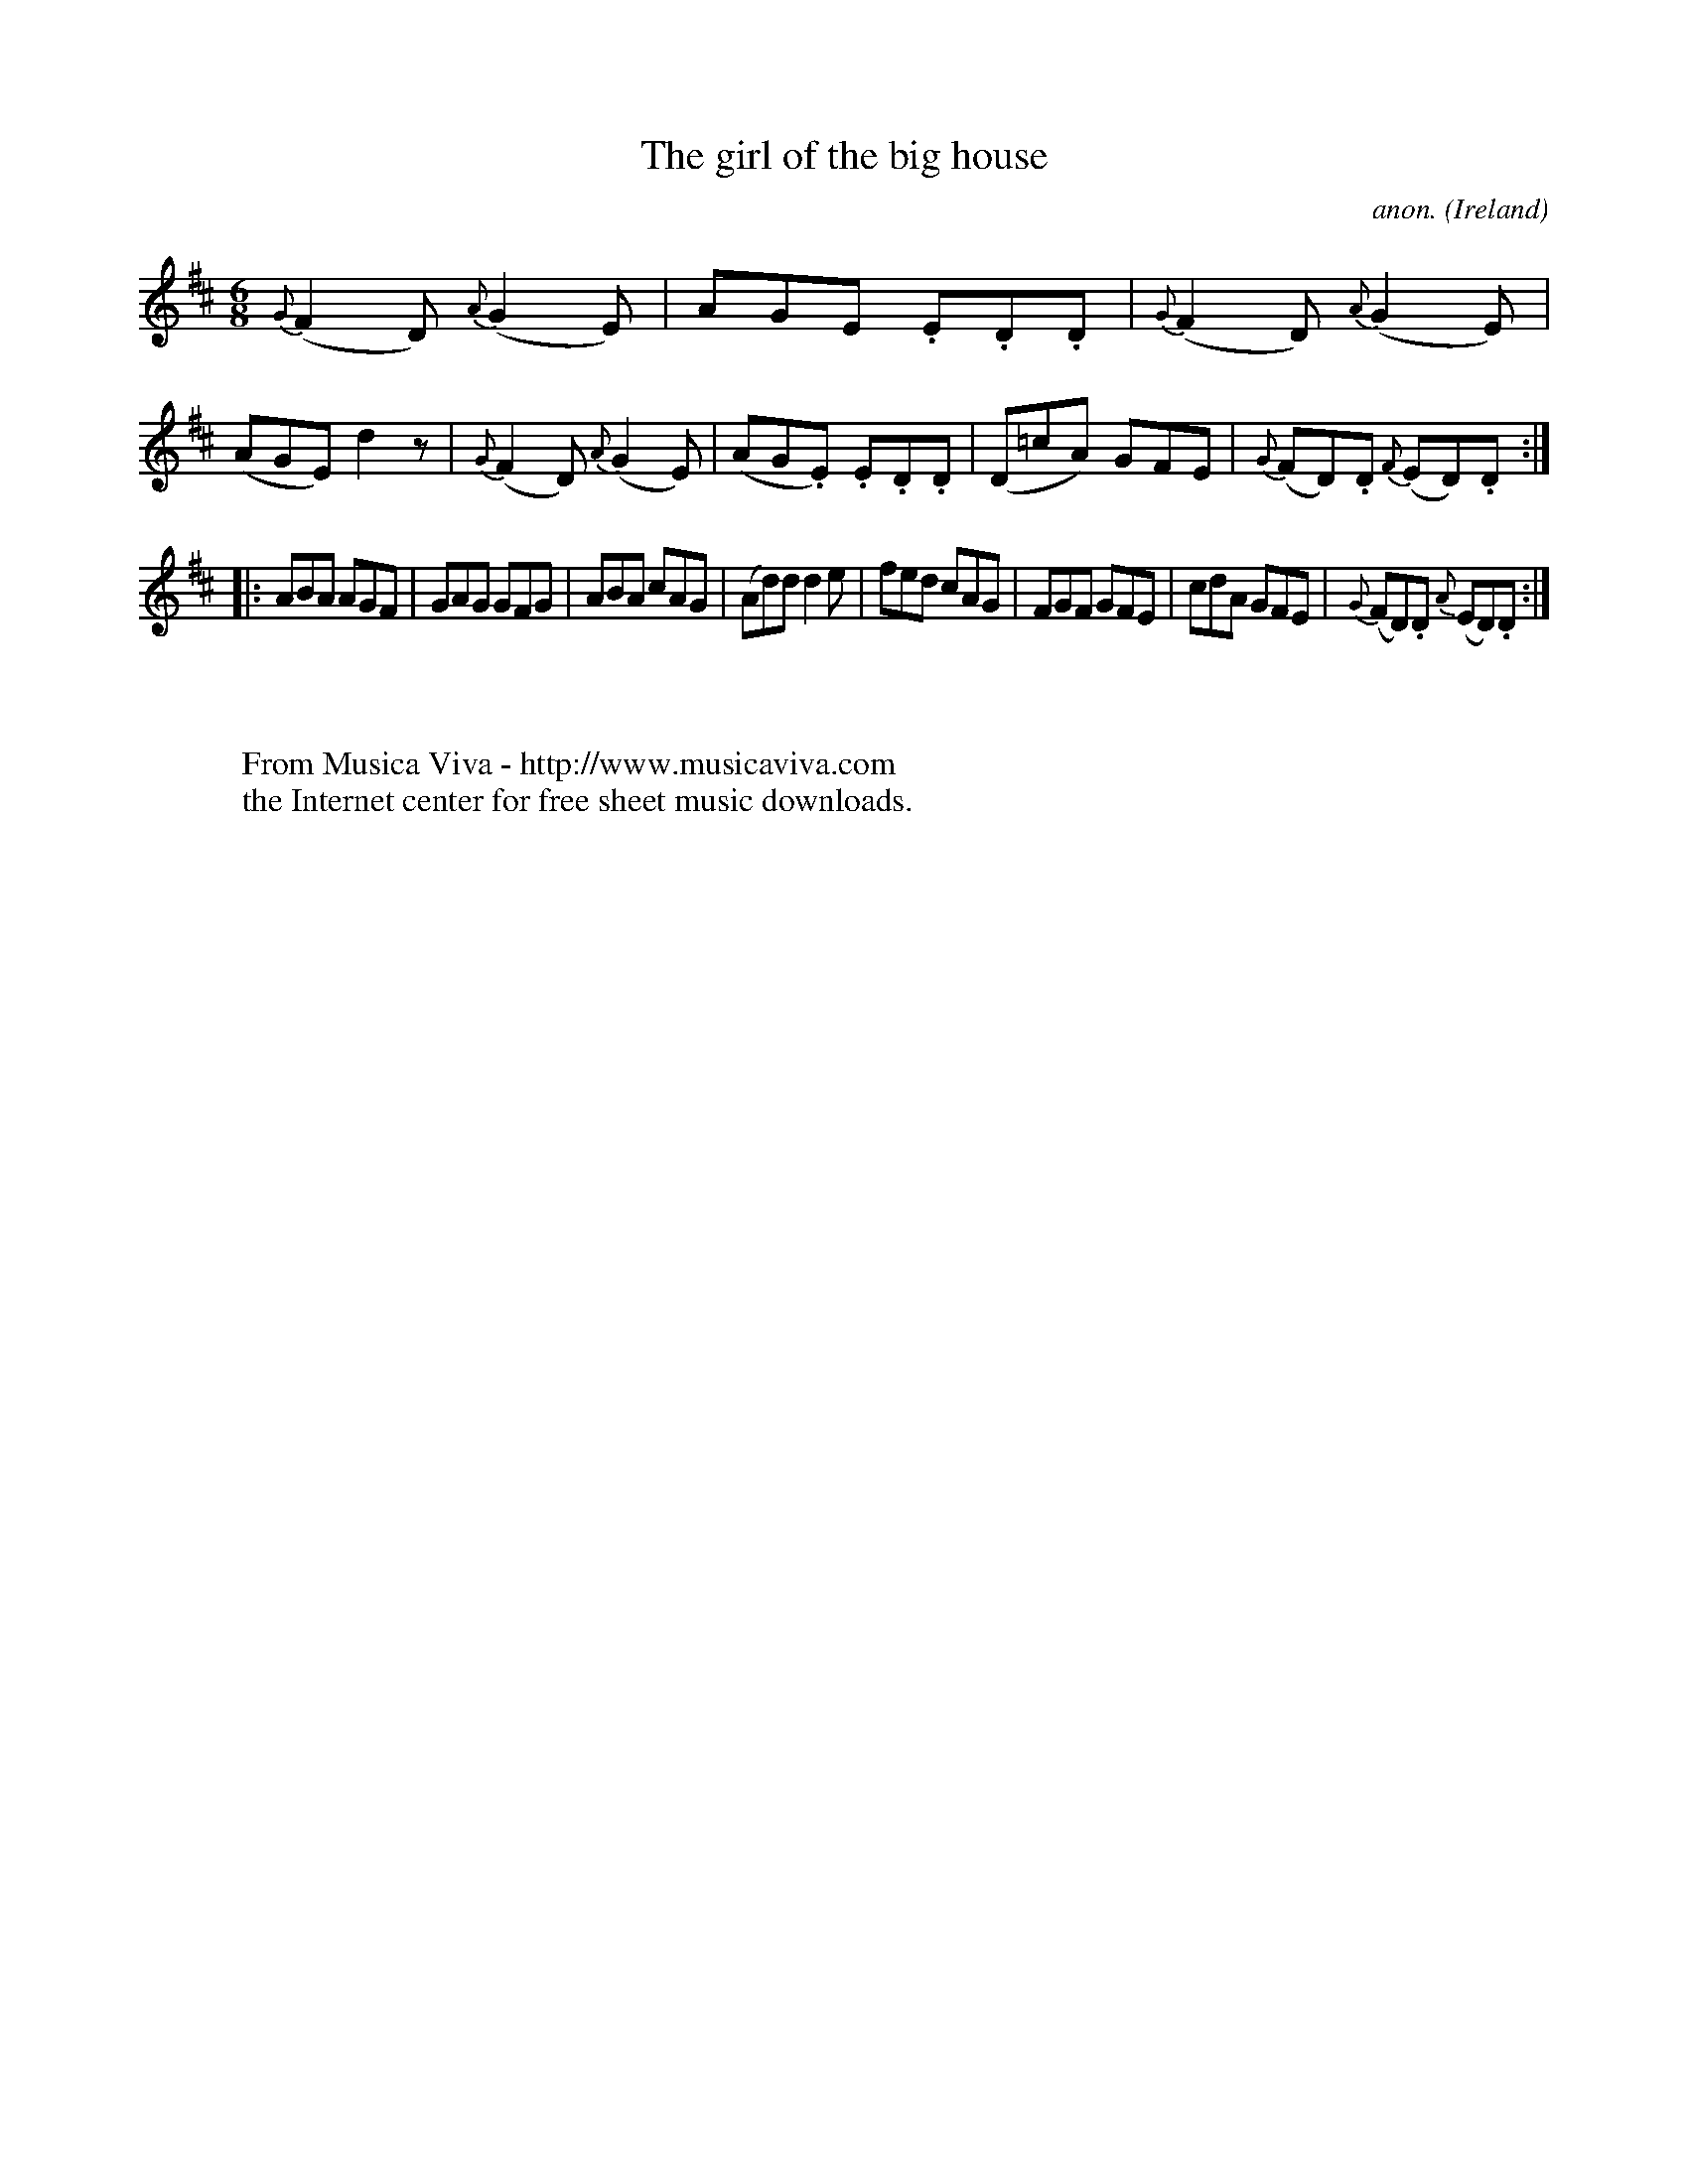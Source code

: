 X:998
T:The girl of the big house
C:anon.
O:Ireland
B:Francis O'Neill: "The Dance Music of Ireland" (1907) no. 998
Z:Transcribed by Frank Nordberg - http://www.musicaviva.com
F:http://www.musicaviva.com/abc/tunes/ireland/oneill-1001/0998/oneill-1001-0998-1.abc
M:6/8
L:1/8
K:D
{G}(F2D) {A}(G2E)|AGE .E.D.D|{G}(F2D) {A}(G2E)|(AGE) d2 z|{G}(F2D) {A}(G2E)|(AG.E) .E.D.D|(D=cA) GFE|{G}(FD).D {F}(ED).D:|
|:ABA AGF|GAG GFG|ABA cAG|(Ad)d d2e|fed cAG|FGF GFE|cdA GFE|{G}(FD).D {A}(ED).D:|
W:
W:
W:  From Musica Viva - http://www.musicaviva.com
W:  the Internet center for free sheet music downloads.
